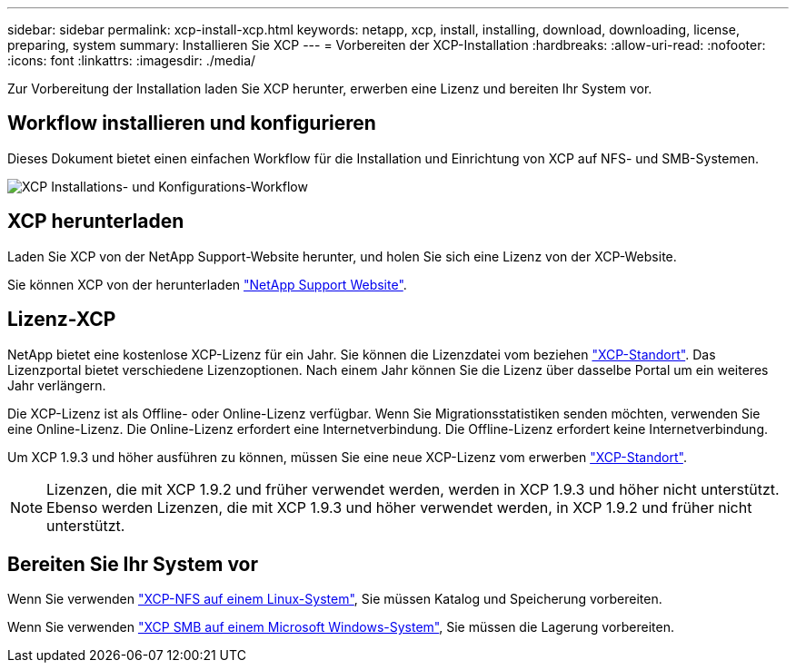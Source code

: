 ---
sidebar: sidebar 
permalink: xcp-install-xcp.html 
keywords: netapp, xcp, install, installing, download, downloading, license, preparing, system 
summary: Installieren Sie XCP 
---
= Vorbereiten der XCP-Installation
:hardbreaks:
:allow-uri-read: 
:nofooter: 
:icons: font
:linkattrs: 
:imagesdir: ./media/


[role="lead"]
Zur Vorbereitung der Installation laden Sie XCP herunter, erwerben eine Lizenz und bereiten Ihr System vor.



== Workflow installieren und konfigurieren

Dieses Dokument bietet einen einfachen Workflow für die Installation und Einrichtung von XCP auf NFS- und SMB-Systemen.

image:xcp_image16.PNG["XCP Installations- und Konfigurations-Workflow"]



== XCP herunterladen

Laden Sie XCP von der NetApp Support-Website herunter, und holen Sie sich eine Lizenz von der XCP-Website.

Sie können XCP von der herunterladen link:https://mysupport.netapp.com/products/p/xcp.html["NetApp Support Website"^].



== Lizenz-XCP

NetApp bietet eine kostenlose XCP-Lizenz für ein Jahr. Sie können die Lizenzdatei vom beziehen link:https://xcp.netapp.com/["XCP-Standort"^]. Das Lizenzportal bietet verschiedene Lizenzoptionen. Nach einem Jahr können Sie die Lizenz über dasselbe Portal um ein weiteres Jahr verlängern.

Die XCP-Lizenz ist als Offline- oder Online-Lizenz verfügbar. Wenn Sie Migrationsstatistiken senden möchten, verwenden Sie eine Online-Lizenz. Die Online-Lizenz erfordert eine Internetverbindung. Die Offline-Lizenz erfordert keine Internetverbindung.

Um XCP 1.9.3 und höher ausführen zu können, müssen Sie eine neue XCP-Lizenz vom erwerben link:https://xcp.netapp.com/["XCP-Standort"^].


NOTE: Lizenzen, die mit XCP 1.9.2 und früher verwendet werden, werden in XCP 1.9.3 und höher nicht unterstützt. Ebenso werden Lizenzen, die mit XCP 1.9.3 und höher verwendet werden, in XCP 1.9.2 und früher nicht unterstützt.



== Bereiten Sie Ihr System vor

Wenn Sie verwenden link:xcp-prepare-linux-for-xcp-nfs.html["XCP-NFS auf einem Linux-System"], Sie müssen Katalog und Speicherung vorbereiten.

Wenn Sie verwenden link:xcp-prepare-windows-for-xcp-smb.html["XCP SMB auf einem Microsoft Windows-System"], Sie müssen die Lagerung vorbereiten.
